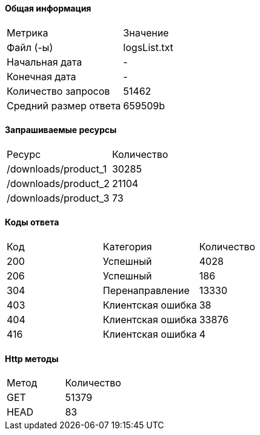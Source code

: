 #### Общая информация
|===
|               Метрика|         Значение
|             Файл (-ы)|     logsList.txt
|        Начальная дата|                -
|         Конечная дата|                -
|   Количество запросов|            51462
| Средний размер ответа|          659509b
|===
#### Запрашиваемые ресурсы
|===
|                 Ресурс|   Количество
|   /downloads/product_1|        30285
|   /downloads/product_2|        21104
|   /downloads/product_3|           73
|===
#### Коды ответа
|===
|      Код|           Категория|      Количество
|      200|            Успешный|            4028
|      206|            Успешный|             186
|      304|     Перенаправление|           13330
|      403|   Клиентская ошибка|              38
|      404|   Клиентская ошибка|           33876
|      416|   Клиентская ошибка|               4
|===
#### Http методы
|===
|  Метод|  Количество
|    GET|       51379
|   HEAD|          83
|===
